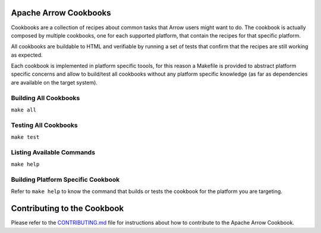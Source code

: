 Apache Arrow Cookbooks
======================

Cookbooks are a collection of recipes about common tasks
that Arrow users might want to do. The cookbook is actually
composed by multiple cookbooks, one for each supported platform,
that contain the recipes for that specific platform.

All cookbooks are buildable to HTML and verifiable by running
a set of tests that confirm that the recipes are still working
as expected.

Each cookbook is implemented in platform specific toools,
for this reason a Makefile is provided to abstract platform
specific concerns and allow to build/test all cookbooks
without any platform specific knowledge (as far as dependencies
are available on the target system).

Building All Cookbooks
----------------------

``make all``

Testing All Cookbooks
---------------------

``make test``

Listing Available Commands
--------------------------

``make help``

Building Platform Specific Cookbook
-----------------------------------

Refer to ``make help`` to know the
command that builds or tests the cookbook for the platform you
are targeting.

Contributing to the Cookbook
============================

Please refer to the `CONTRIBUTING.md <CONTRIBUTING.md>`_ file
for instructions about how to contribute to the Apache Arrow Cookbook.

